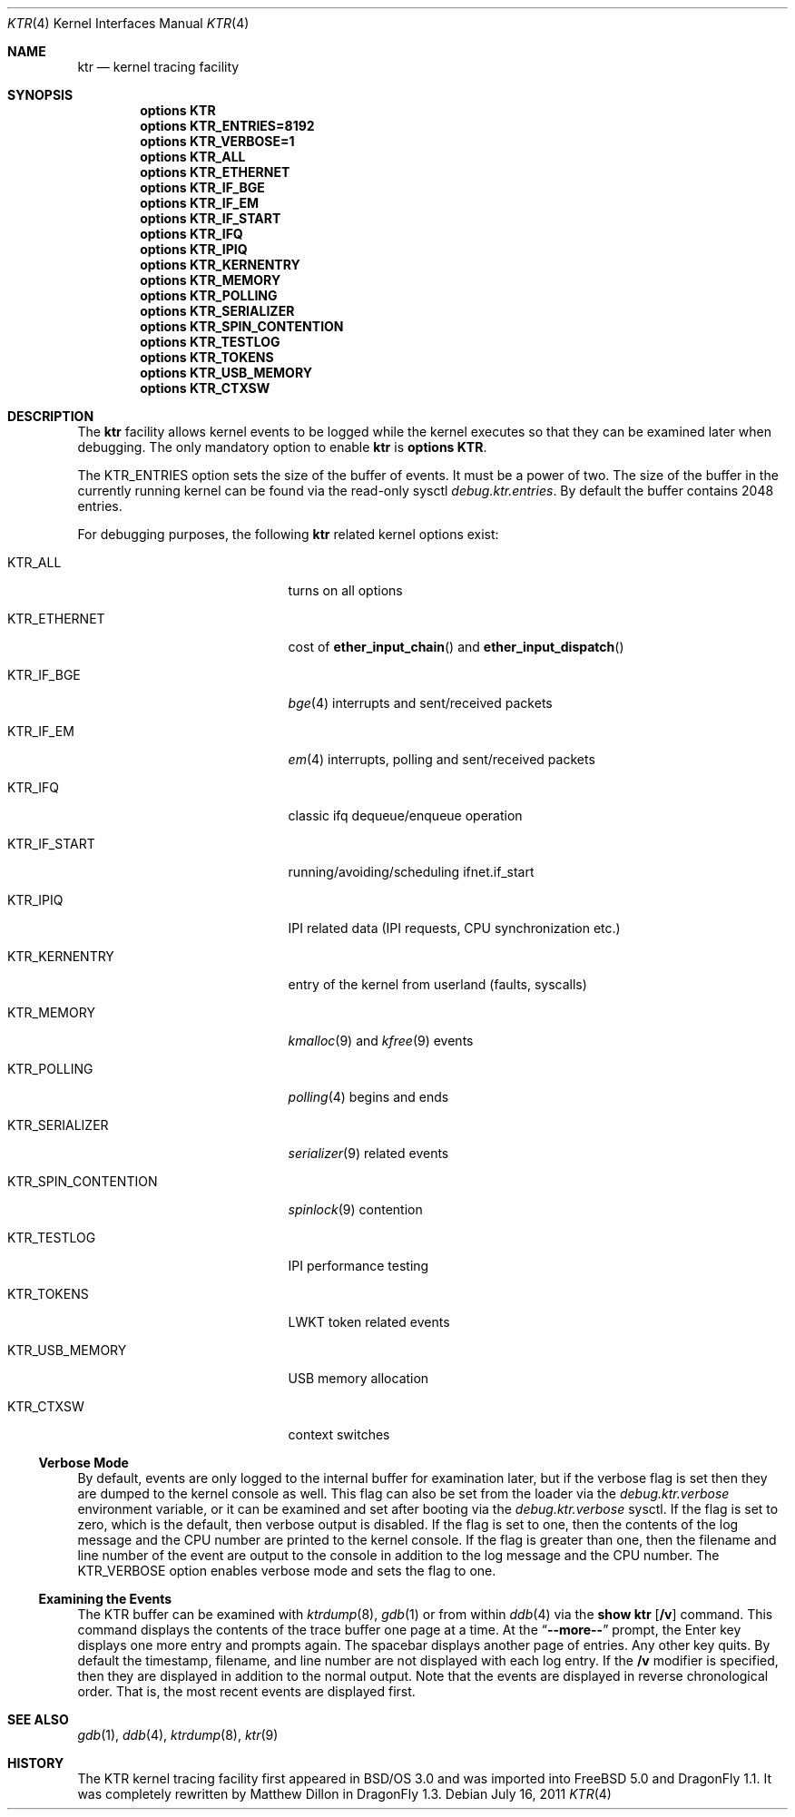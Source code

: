 .\" Copyright (c) 2001 John H. Baldwin <jhb@FreeBSD.org>
.\" All rights reserved.
.\"
.\" Redistribution and use in source and binary forms, with or without
.\" modification, are permitted provided that the following conditions
.\" are met:
.\" 1. Redistributions of source code must retain the above copyright
.\"    notice, this list of conditions and the following disclaimer.
.\" 2. Redistributions in binary form must reproduce the above copyright
.\"    notice, this list of conditions and the following disclaimer in the
.\"    documentation and/or other materials provided with the distribution.
.\"
.\" THIS SOFTWARE IS PROVIDED BY THE AUTHOR AND CONTRIBUTORS ``AS IS'' AND
.\" ANY EXPRESS OR IMPLIED WARRANTIES, INCLUDING, BUT NOT LIMITED TO, THE
.\" IMPLIED WARRANTIES OF MERCHANTABILITY AND FITNESS FOR A PARTICULAR PURPOSE
.\" ARE DISCLAIMED.  IN NO EVENT SHALL THE AUTHOR OR CONTRIBUTORS BE LIABLE
.\" FOR ANY DIRECT, INDIRECT, INCIDENTAL, SPECIAL, EXEMPLARY, OR CONSEQUENTIAL
.\" DAMAGES (INCLUDING, BUT NOT LIMITED TO, PROCUREMENT OF SUBSTITUTE GOODS
.\" OR SERVICES; LOSS OF USE, DATA, OR PROFITS; OR BUSINESS INTERRUPTION)
.\" HOWEVER CAUSED AND ON ANY THEORY OF LIABILITY, WHETHER IN CONTRACT, STRICT
.\" LIABILITY, OR TORT (INCLUDING NEGLIGENCE OR OTHERWISE) ARISING IN ANY WAY
.\" OUT OF THE USE OF THIS SOFTWARE, EVEN IF ADVISED OF THE POSSIBILITY OF
.\" SUCH DAMAGE.
.\"
.\" $FreeBSD: src/share/man/man4/ktr.4,v 1.9 2003/09/08 19:57:19 ru Exp $
.\"
.Dd July 16, 2011
.Dt KTR 4
.Os
.Sh NAME
.Nm ktr
.Nd kernel tracing facility
.Sh SYNOPSIS
.Cd options KTR
.Cd options KTR_ENTRIES=8192
.Cd options KTR_VERBOSE=1
.Cd options KTR_ALL
.Cd options KTR_ETHERNET
.Cd options KTR_IF_BGE
.Cd options KTR_IF_EM
.Cd options KTR_IF_START
.Cd options KTR_IFQ
.Cd options KTR_IPIQ
.Cd options KTR_KERNENTRY
.Cd options KTR_MEMORY
.Cd options KTR_POLLING
.Cd options KTR_SERIALIZER
.Cd options KTR_SPIN_CONTENTION
.\".Cd options KTR_TCP
.Cd options KTR_TESTLOG
.Cd options KTR_TOKENS
.\".Cd options KTR_TSLEEP
.Cd options KTR_USB_MEMORY
.Cd options KTR_CTXSW
.Sh DESCRIPTION
The
.Nm
facility allows kernel events to be logged while the kernel executes so that
they can be examined later when debugging.
The only mandatory option to enable
.Nm
is
.Cd options KTR .
.Pp
The
.Dv KTR_ENTRIES
option sets the size of the buffer of events.
It must be a power of two.
The size of the buffer in the currently running kernel can be found via the
read-only sysctl
.Va debug.ktr.entries .
By default the buffer contains 2048 entries.
.Pp
For debugging purposes, the following
.Nm
related kernel options exist:
.Bl -tag -width ".Dv KTR_SPIN_CONTENTION"
.It Dv KTR_ALL
turns on all options
.It Dv KTR_ETHERNET
cost of
.Fn ether_input_chain
and
.Fn ether_input_dispatch
.It Dv KTR_IF_BGE
.Xr bge 4
interrupts and sent/received packets
.It Dv KTR_IF_EM
.Xr em 4
interrupts, polling and sent/received packets
.It Dv KTR_IFQ
classic ifq dequeue/enqueue operation
.It Dv KTR_IF_START
running/avoiding/scheduling ifnet.if_start
.It Dv KTR_IPIQ
IPI related data (IPI requests, CPU synchronization etc.)
.It Dv KTR_KERNENTRY
entry of the kernel from userland (faults, syscalls)
.It Dv KTR_MEMORY
.Xr kmalloc 9
and
.Xr kfree 9
events
.It Dv KTR_POLLING
.Xr polling 4
begins and ends
.It Dv KTR_SERIALIZER
.Xr serializer 9
related events
.It Dv KTR_SPIN_CONTENTION
.Xr spinlock 9
contention
.It Dv KTR_TESTLOG
IPI performance testing
.It Dv KTR_TOKENS
LWKT token related events
.It Dv KTR_USB_MEMORY
USB memory allocation
.It Dv KTR_CTXSW
context switches
.El
.Ss Verbose Mode
By default, events are only logged to the internal buffer for examination
later, but if the verbose flag is set then they are dumped to the kernel
console as well.
This flag can also be set from the loader via the
.Va debug.ktr.verbose
environment variable, or it can be examined and set after booting via the
.Va debug.ktr.verbose
sysctl.
If the flag is set to zero, which is the default, then verbose output is
disabled.
If the flag is set to one, then the contents of the log message and the CPU
number are printed to the kernel console.
If the flag is greater than one, then the filename and line number of the
event are output to the console in addition to the log message and the CPU
number.
The
.Dv KTR_VERBOSE
option enables verbose mode and sets the flag to one.
.Ss Examining the Events
The KTR buffer can be examined with
.Xr ktrdump 8 ,
.Xr gdb 1
or from within
.Xr ddb 4
via the
.Ic show ktr Op Cm /v
command.
This command displays the contents of the trace buffer one page at a time.
At the
.Dq Li --more--
prompt, the Enter key displays one more entry and prompts again.
The spacebar displays another page of entries.
Any other key quits.
By default the timestamp, filename, and line number are not displayed with
each log entry.
If the
.Cm /v
modifier is specified, then they are displayed in addition to the normal
output.
Note that the events are displayed in reverse chronological order.
That is, the most recent events are displayed first.
.Sh SEE ALSO
.Xr gdb 1 ,
.Xr ddb 4 ,
.Xr ktrdump 8 ,
.Xr ktr 9
.Sh HISTORY
The KTR kernel tracing facility first appeared in
.Bsx 3.0
and was imported into
.Fx 5.0
and
.Dx 1.1 .
It was completely rewritten by Matthew Dillon in
.Dx 1.3 .
